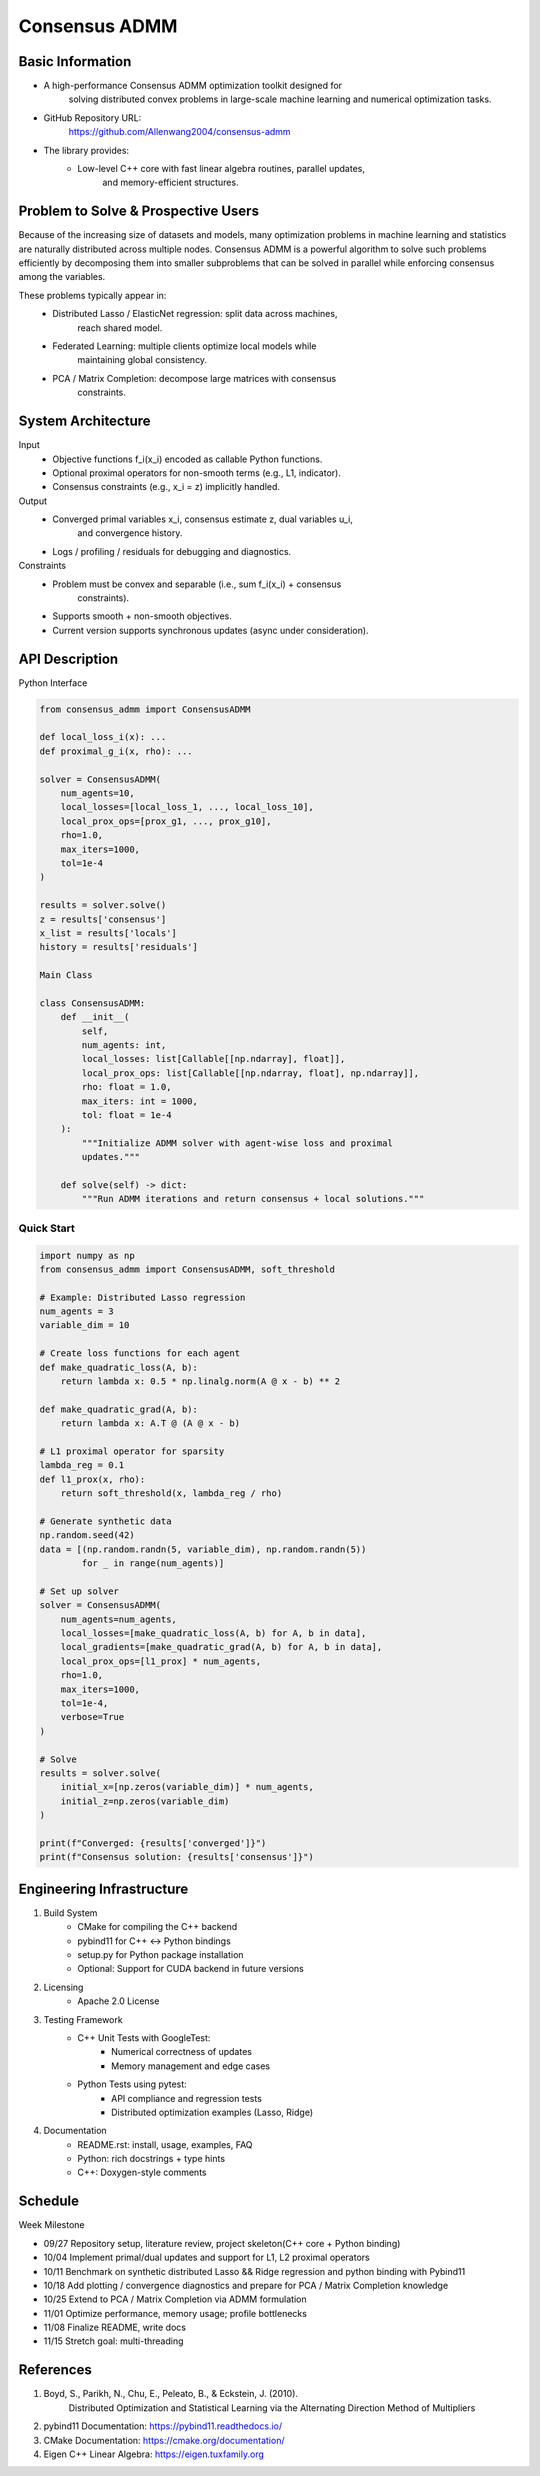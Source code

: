 
========================================
Consensus ADMM
========================================


Basic Information
===================

* A high-performance Consensus ADMM optimization toolkit designed for
    solving distributed convex problems in large-scale machine learning and
    numerical optimization tasks.
* GitHub Repository URL:
    https://github.com/Allenwang2004/consensus-admm
* The library provides:
        * Low-level C++ core with fast linear algebra routines, parallel updates,
            and memory-efficient structures.



Problem to Solve & Prospective Users
======================================

Because of the increasing size of datasets and models, many optimization
problems in machine learning and statistics are naturally distributed across
multiple nodes. Consensus ADMM is a powerful algorithm to solve such problems
efficiently by decomposing them into smaller subproblems that can be solved in
parallel while enforcing consensus among the variables.

These problems typically appear in:
        • Distributed Lasso / ElasticNet regression: split data across machines,
            reach shared model.
        • Federated Learning: multiple clients optimize local models while
            maintaining global consistency.
        • PCA / Matrix Completion: decompose large matrices with consensus
            constraints.


System Architecture
=====================

Input
        • Objective functions f_i(x_i) encoded as callable Python functions.
        • Optional proximal operators for non-smooth terms (e.g., L1, indicator).
        • Consensus constraints (e.g., x_i = z) implicitly handled.
Output
        • Converged primal variables x_i, consensus estimate z, dual variables u_i,
            and convergence history.
        • Logs / profiling / residuals for debugging and diagnostics.

Constraints
        • Problem must be convex and separable (i.e., sum f_i(x_i) + consensus
            constraints).
        • Supports smooth + non-smooth objectives.
        • Current version supports synchronous updates (async under consideration).



API Description
=================

Python Interface

.. code:: python

    from consensus_admm import ConsensusADMM

    def local_loss_i(x): ...
    def proximal_g_i(x, rho): ...

    solver = ConsensusADMM(
        num_agents=10,
        local_losses=[local_loss_1, ..., local_loss_10],
        local_prox_ops=[prox_g1, ..., prox_g10],
        rho=1.0,
        max_iters=1000,
        tol=1e-4
    )

    results = solver.solve()
    z = results['consensus']
    x_list = results['locals']
    history = results['residuals']

    Main Class

    class ConsensusADMM:
        def __init__(
            self,
            num_agents: int,
            local_losses: list[Callable[[np.ndarray], float]],
            local_prox_ops: list[Callable[[np.ndarray, float], np.ndarray]],
            rho: float = 1.0,
            max_iters: int = 1000,
            tol: float = 1e-4
        ):
            """Initialize ADMM solver with agent-wise loss and proximal
            updates."""

        def solve(self) -> dict:
            """Run ADMM iterations and return consensus + local solutions."""

Quick Start
-----------

.. code:: python

    import numpy as np
    from consensus_admm import ConsensusADMM, soft_threshold

    # Example: Distributed Lasso regression
    num_agents = 3
    variable_dim = 10

    # Create loss functions for each agent
    def make_quadratic_loss(A, b):
        return lambda x: 0.5 * np.linalg.norm(A @ x - b) ** 2
    
    def make_quadratic_grad(A, b):
        return lambda x: A.T @ (A @ x - b)

    # L1 proximal operator for sparsity
    lambda_reg = 0.1
    def l1_prox(x, rho):
        return soft_threshold(x, lambda_reg / rho)

    # Generate synthetic data
    np.random.seed(42)
    data = [(np.random.randn(5, variable_dim), np.random.randn(5)) 
            for _ in range(num_agents)]

    # Set up solver
    solver = ConsensusADMM(
        num_agents=num_agents,
        local_losses=[make_quadratic_loss(A, b) for A, b in data],
        local_gradients=[make_quadratic_grad(A, b) for A, b in data],
        local_prox_ops=[l1_prox] * num_agents,
        rho=1.0,
        max_iters=1000,
        tol=1e-4,
        verbose=True
    )

    # Solve
    results = solver.solve(
        initial_x=[np.zeros(variable_dim)] * num_agents,
        initial_z=np.zeros(variable_dim)
    )

    print(f"Converged: {results['converged']}")
    print(f"Consensus solution: {results['consensus']}")

Engineering Infrastructure
============================

1. Build System
    • CMake for compiling the C++ backend
    • pybind11 for C++ ↔ Python bindings
    • setup.py for Python package installation
    • Optional: Support for CUDA backend in future versions

2. Licensing
    • Apache 2.0 License

3. Testing Framework
    • C++ Unit Tests with GoogleTest:
        • Numerical correctness of updates
        • Memory management and edge cases
    • Python Tests using pytest:
        • API compliance and regression tests
        • Distributed optimization examples (Lasso, Ridge)

4. Documentation
    • README.rst: install, usage, examples, FAQ
    • Python: rich docstrings + type hints
    • C++: Doxygen-style comments


Schedule
==========

Week Milestone

* 09/27  Repository setup, literature review, project skeleton(C++ core + Python binding)
* 10/04  Implement primal/dual updates and support for L1, L2 proximal operators
* 10/11  Benchmark on synthetic distributed Lasso && Ridge regression and python binding with Pybind11
* 10/18  Add plotting / convergence diagnostics and prepare for PCA / Matrix Completion knowledge
* 10/25  Extend to PCA / Matrix Completion via ADMM formulation
* 11/01  Optimize performance, memory usage; profile bottlenecks
* 11/08  Finalize README, write docs
* 11/15  Stretch goal: multi-threading

References
============

1. Boyd, S., Parikh, N., Chu, E., Peleato, B., & Eckstein, J. (2010).
    Distributed Optimization and Statistical Learning via the Alternating
    Direction Method of Multipliers
2. pybind11 Documentation: https://pybind11.readthedocs.io/
3. CMake Documentation: https://cmake.org/documentation/
4. Eigen C++ Linear Algebra: https://eigen.tuxfamily.org